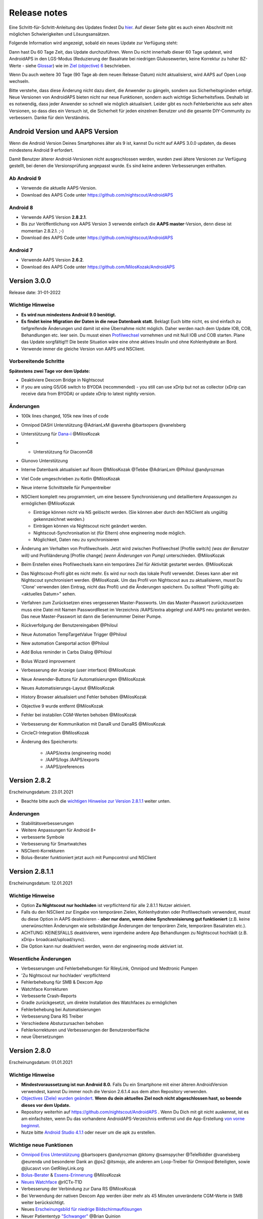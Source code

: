 Release notes
**************************************************
Eine Schritt-für-Schritt-Anleitung des Updates findest Du `hier <../Installing-AndroidAPS/Update-to-new-version.html>`_. Auf dieser Seite gibt es auch einen Abschnitt mit möglichen Schwierigkeiten und Lösungsansätzen.

Folgende Information wird angezeigt, sobald ein neues Update zur Verfügung steht:

.. image:: ../images/AAPS_LoopDisable90days.png
  :alt: Update info

Dann hast Du 60 Tage Zeit, das Update durchzuführen. Wenn Du nicht innerhalb dieser 60 Tage updatest, wird AndroidAPS in den LGS-Modus (Reduzierung der Basalrate bei niedrigen Glukosewerten, keine Korrektur zu hoher BZ-Werte - siehe `Glossar <../Getting-Started/Glossary.html>`_) wie im  `Ziel (objective) 6 <../Usage/Objectives.html>`_ beschrieben.

Wenn Du auch weitere 30 Tage (90 Tage ab dem neuen Release-Datum) nicht aktualisierst, wird AAPS auf Open Loop wechseln.

Bitte verstehe, dass diese Änderung nicht dazu dient, die Anwender zu gängeln, sondern aus Sicherheitsgründen erfolgt. Neue Versionen von AndroidAPS bieten nicht nur neue Funktionen, sondern auch wichtige Sicherheitsfixes. Deshalb ist es notwendig, dass jeder Anwender so schnell wie möglich aktualisiert. Leider gibt es noch Fehlerberichte aus sehr alten Versionen, so dass dies ein Versuch ist, die Sicherheit für jeden einzelnen Benutzer und die gesamte DIY-Community zu verbessern. Danke für dein Verständnis.

Android Version und AAPS Version
====================================
Wenn die Android Version Deines Smartphones älter als 9 ist, kannst Du nicht auf AAPS 3.0.0 updaten, da dieses mindestens Android 9 erfordert. 

Damit Benutzer älterer Android-Versionen nicht ausgeschlossen werden, wurden zwei ältere Versionen zur Verfügung gestellt, bei denen die Versionsprüfung angepasst wurde. Es sind keine anderen Verbesserungen enthalten.

Ab Android 9
------------------------------------
* Verwende die aktuelle AAPS-Version.
* Download des AAPS Code unter https://github.com/nightscout/AndroidAPS

Android 8
------------------------------------
* Verwende AAPS Version **2.8.2.1**.
* Bis zur Veröffentlichung von AAPS Version 3 verwende einfach die **AAPS master**-Version, denn diese ist momentan 2.8.2.1. ;-)
* Download des AAPS Code unter https://github.com/nightscout/AndroidAPS

Android 7
------------------------------------
* Verwende AAPS Version **2.6.2**.
* Download des AAPS Code unter https://github.com/MilosKozak/AndroidAPS

Version 3.0.0
================
Release date: 31-01-2022

Wichtige Hinweise
----------------------
* **Es wird nun mindestens Android 9.0 benötigt.**
* **Es findet keine Migration der Daten in die neue Datenbank statt.** Beklagt Euch bitte nicht, es sind einfach zu tiefgreifende Änderungen und damit ist eine Übernahme nicht möglich. Daher werden nach dem Update IOB, COB, Behandlungen etc. leer sein. Du musst einen `Profilwechsel <../Usage/Profiles.html>`_ vornehmen und mit Null IOB und COB starten. Plane das Update sorgfältig!!! Die beste Situation wäre eine ohne aktives Insulin und ohne Kohlenhydrate an Bord.
* Verwende immer die gleiche Version von AAPS und NSClient.

Vorbereitende Schritte
----------------------
**Spätestens zwei Tage vor dem Update:**

* Deaktiviere Dexcom Bridge in Nightscout

* if you are using G5/G6 switch to BYODA (recommended) - you still can use xDrip but not as collector (xDrip can receive data from BYODA) or update xDrip to latest nightly version.


Änderungen
----------------------
* 100k lines changed, 105k new lines of code
* Omnipod DASH Unterstützung @AdrianLxM @avereha @bartsopers @vanelsberg
* Unterstützung für `Dana-i <../Configuration/DanaRS-Insulin-Pump.html>`_ @MilosKozak
* * Unterstützung für DiaconnG8
* Glunovo Unterstützung
* Interne Datenbank aktualisiert auf Room @MilosKozak @Tebbe @AdrianLxm @Philoul @andyrozman
* Viel Code umgeschrieben zu Kotlin @MilosKozak
* Neue interne Schnittstelle für Pumpentreiber
* NSClient komplett neu programmiert, um eine bessere Synchronisierung und detailliertere Anpassungen zu ermöglichen @MilosKozak

  * Einträge können nicht via NS gelöscht werden. (Sie können aber durch den NSClient als ungültig gekennzeichnet werden.)
  * Einträgen können via Nightscout nicht geändert werden.
  * Nightscout-Synchronisation ist (für Eltern) ohne engineering mode möglich.
  * Möglichkeit, Daten neu zu synchronisieren

* Änderung am Verhalten von Profilwechseln. Jetzt wird zwischen Profilwechsel [Profile switch] *(was der Benutzer will)* und Profiländerung [Profile change] *(wenn Änderungen von Pump)* unterschieden. @MilosKozak
* Beim Erstellen eines Profilwechsels kann ein temporäres Ziel für Aktivität gestartet werden. @MilosKozak
* Das Nightscout-Profil gibt es nicht  mehr. Es wird nur noch das lokale Profil verwendet. Dieses kann aber mit Nightscout synchronisiert werden.  @MilosKozak. Um das Profil von Nightscout aus zu aktualisieren, musst Du 'Clone' verwenden (den Eintrag, nicht das Profil) und die Änderungen speichern. Du solltest "Profil gültig ab: <aktuelles Datum>" sehen.
* Verfahren zum Zurücksetzen eines vergessenen Master-Passworts. Um das Master-Passwort zurückzusetzen muss eine Datei mit Namen PasswordReset im Verzeichnis /AAPS/extra abgelegt und AAPS neu gestartet werden. Das neue Master-Passwort ist dann die Seriennummer Deiner Pumpe.
* Rückverfolgung der Benutzereingaben @Philoul
* Neue Automation TempTargetValue Trigger @Philoul
* New automation Careportal action @Philoul
* Add Bolus reminder in Carbs Dialog @Philoul
* Bolus Wizard improvement
* Verbesserung der Anzeige (user interface) @MilosKozak
* Neue Anwender-Buttons für Automatisierungen @MilosKozak
* Neues Automatisierungs-Layout @MilosKozak
* History Browser aktualisiert und Fehler behoben @MilosKozak
* Objective 9 wurde entfernt @MilosKozak
* Fehler bei instabilen CGM-Werten behoben @MilosKozak
* Verbesserung der Kommunikation mit DanaR und DanaRS @MilosKozak
* CircleCI-Integration @MilosKozak
* Änderung des Speicherorts: 

   * /AAPS/extra (engineering mode) 
   * /AAPS/logs /AAPS/exports 
   * /AAPS/preferences



Version 2.8.2
================
Erscheinungsdatum: 23.01.2021

* Beachte bitte auch die `wichtigen Hinweise zur Version 2.8.1.1 <../Installing-AndroidAPS/Releasenotes.html#id1>`_ weiter unten.

Änderungen
----------------------
* Stabilitätsverbesserungen
* Weitere Anpassungen für Android 8+
* verbesserte Symbole
* Verbesserung für Smartwatches
* NSClient-Korrekturen
* Bolus-Berater funktioniert jetzt auch mit Pumpcontrol und NSClient

Version 2.8.1.1
================
Erscheinungsdatum: 12.01.2021

Wichtige Hinweise
----------------------
* Option **Zu Nightscout nur hochladen** ist verpflichtend für alle 2.8.1.1 Nutzer aktiviert. 
* Falls du den NSClient zur Eingabe von temporären Zielen, Kohlenhydraten oder Profilwechseln verwendest, musst du diese Option in AAPS deaktivieren - **aber nur dann, wenn deine Synchronisierung gut funktioniert** (z.B. keine unerwünschten Änderungen wie selbstständige Änderungen der temporären Ziele, temporären Basalraten etc.). 
* ACHTUNG: KEINESFALLS deaktivieren, wenn irgendeine andere App Behandlungen zu Nightscout hochlädt (z.B. xDrip+ broadcast/upload/sync).
* Die Option kann nur deaktiviert werden, wenn der engineering mode aktiviert ist.

Wesentliche Änderungen
----------------------
* Verbesserungen und Fehlerbehebungen für RileyLink, Omnipod und Medtronic Pumpen
* 'Zu Nightscout nur hochladen' verpflichtend
* Fehlerbehebung für SMB & Dexcom App
* Watchface Korrekturen
* Verbesserte Crash-Reports
* Gradle zurückgesetzt, um direkte Installation des Watchfaces zu ermöglichen
* Fehlerbehebung bei Automatisierungen
* Verbesserung Dana RS Treiber
* Verschiedene Absturzursachen behoben
* Fehlerkorrekturen und Verbesserungen der Benutzeroberfläche
* neue Übersetzungen

Version 2.8.0
================
Erscheinungsdatum: 01.01.2021

Wichtige Hinweise
----------------------
* **Mindestvoraussetzung ist nun Android 8.0.** Falls Du ein Smartphone mit einer älteren AndroidVersion verwendest, kannst Du immer noch die Version 2.6.1.4 aus dem alten Repository verwenden. 
* `Objectives (Ziele) wurden geändert. <../Usage/Objectives.html#ziel-3-belege-dein-wissen>`_ **Wenn du dein aktuelles Ziel noch nicht abgeschlossen hast, so beende dieses vor dem Update.**
* Repository weiterhin auf https://github.com/nightscout/AndroidAPS . Wenn Du Dich mit git nicht auskennst, ist es am einfachsten, wenn Du das vorhandene AndroidAPS-Verzeichnis entfernst und die App-Erstellung `von vorne beginnst <../Installing-AndroidAPS/Building-APK.html>`_.
* Nutze bitte `Android Studio 4.1.1 <https://developer.android.com/studio/>`_ oder neuer um die apk zu erstellen.

Wichtige neue Funktionen
----------------------
* `Omnipod Eros Unterstützung <../Configuration/OmnipodEros.html>`_ @bartsopers @andyrozman @ktomy @samspycher @TeleRiddler @vanelsberg @eurenda und besonderer Dank an @ps2 @itsmojo, alle anderen am Loop-Treiber für Omnipod Beteiligten, sowie @jlucasvt von GetRileyLink.org 
* `Bolus-Berater <../Configuration/Preferences.html#bolus-berater>`_ & `Essens-Erinnerung <../Getting-Started/Screenshots.html#essens-erinnerung>`_ @MilosKozak 
* `Neues Watchface <../Configuration/Watchfaces.html#neues-watchface-ab-version-2-8>`_ @rICTx-T1D
* Verbesserung der Verbindung zur Dana RS @MilosKozak 
* Bei Verwendung der nativen Dexcom App werden über mehr als 45 Minuten unveränderte CGM-Werte in SMB weiter berücksichtigt.
* Neues `Erscheinungsbild für niedrige Bildschirmauflösungen <../Configuration/Preferences.html#erscheinungsbild>`_
* Neuer Patiententyp `"Schwanger" <../Usage/Open-APS-features.html#ubersicht-der-fest-programmierten-limits>`_ @Brian Quinion
* Neues NSClient-Layout für Tablets @MilosKozak 
* NSClient überträgt Insulin, Senstivität und Anzeige-Einstellungen direkt von AAPS @MilosKozak 
* `Filter für Einstellungen im 3-Punkte-Menü <../Configuration/Preferences.html>`_ @Brian Quinion
* Neue Pumpensymbole @Rig22 @@teleriddler @osodebailar
* Neuer `Insulintyp Lyumjev <../Configuration/Config-Builder.html#lyumjev>`_
* Verbesserungen im Einrichtungsassitenten @MilosKozak 
* Verbesserung der Sicherheit @dlvoy 
* Verschiedene Verbesserungen und Fehlerbehebungen @AdrianLxM @Philoul @swissalpine @MilosKozak @Brian Quinion 

Version 2.7.0
================
Erscheinungsdatum: 24.09.2020

**Prüfe nach dem Update auf jeden Fall Deine Einstellungen und passe sie ggf. an wie** `hier <../Installing-AndroidAPS/update2_7.html>`__ **beschrieben.**

Du musst `Objective 11 <../Usage/Objectives.html#ziel-11-automatisierung>`_ zumindest gestartet haben, um die `Automation <../Usage/Automation.html>`_ weiter nutzen zu können. Alle vorangegangenen Objectives müssen abgeschlossen sein, sonst kann Objective 11 nicht gestartet werden. Wenn Du z.B. bisher den Test in `Objective 3 <../Usage/Objectives.html#ziel-3-belege-dein-wissen>`_ noch nicht beendet hast, musst Du diesen erst abschließen, bevor Du `Objective 11 <../Usage/Objectives.html#ziel-11-automatisierung> starten kannst`_. Andere, von Dir bereits abgeschlossene Objectives werden dadurch nicht verändert. Du behälst alle Objectives, die Du bereits abgeschlossen hast!

Wichtige neue Funktionen
----------------------
* Zahlreiche Code- und Library-Änderungen, Code neu in Kotlin geschrieben @MilosKozak @AdrianLxM
* Module für Dana Pumpen @MilosKozak
* `Neues Layout und Layoutauswahl <../Getting-Started/Screenshots.html>`_ @MilosKozak
* Neues `Status Lights Layout <../Configuration/Preferences.html#statusanzeige>`_ @MilosKozak
* `Unterstützung mehrerer Diagramme <../Getting-Started/Screenshots.html#abschnitt-f-hauptgrafik>`_ @MilosKozak
* `Profil Helfer <../Configuration/profilehelper.html>`_ @MilosKozak
* Visualisierung der `dynamischen Ziel-Anpassung <../Getting-Started/Screenshots.html#anzeige-der -dynamischen-ziel-anpassung>`_ @Tornado-Tim
* Neues `Layout für die Einstellungen <../Configuration/Preferences.html>`_ @MilosKozak
* Update des SMB Algorithmus @Tornado-Tim
* `Low glucose Suspend (Reduzierung der Baslarate bei niedrigen Glukosewerten) Modus <../Configuration/Preferences.html#aps-modus>`_ @Tornado-Tim
* `Benachrichtigung Kohlenhydrate benötigt <../Configuration/Preferences.html#kohlenhydrat-vorschlag>`_ @twain47 @Tornado-Tim
* Careportal entfernt (jetzt im Aktionen-Tab/Menü) @MilosKozak
* `Neues, verschlüsseltes Exportformat <../Usage/ExportImportSettings.html>`_ @dlvoy
* `Neue SMS Authentifikation mit Einmalpasswort <../Children/SMS-Commands.html>`_ @dlvoy
* `Neue SMS Befehle zum Verbinden und Trennen der Pumpe <../Children/SMS-Commands.html#id1>`_ @Lexsus
* Bessere Unterstützung niedriger Basalraten bei Dana Pumpen @Mackwe
* Small Fehlerbehebungen für Insight Pumpen @TebbeUbben @MilosKozak
* `Option "Standardsprache" <../Configuration/Preferences.html#allgemein>`_ @MilosKozak
* Vector Icons @Philoul
* `Neutrale Temps für Medtronic Pumpen <../Configuration/MedtronicPump.html#konfiguration-von-smartphone-androidaps>`_ @Tornado-Tim
* Verbesserung Historie @MilosKozak
* OpenAPS MA Algorithmus entfernt @Tornado-Tim
* Oref0 Sensitivität entfernt @Tornado-Tim
* `Biometrischer oder Password-Schutz <../Configuration/Preferences.html#schutz>`_ für Einstellungen und Bolus @MilosKozak
* `Neuer Automation Trigger <../Usage/Automation.html>`_ @PoweRGbg
* `Open Humans Uploader <../Configuration/OpenHumans.html>`_ @TebbeUbben @AdrianLxM
* Neue Dokumentation @Achim

Version 2.6.1.4
================
Erscheinungsdatum: 04.05.2020

Nutze bitte `Android Studio 3.6.1 <https://developer.android.com/studio/>`_ oder neuer um die apk zu erstellen.

Wichtige neue Funktionen
----------------------
* Insight: Vibration bei Bolus deaktivieren (Nur Firmware Version 3.x) - zweiter Versuch
* Sonst identisch mit 2.6.1.3. Update ist optional. 

Version 2.6.1.3
================
Erscheinungsdatum: 03.05.2020

Nutze bitte `Android Studio 3.6.1 <https://developer.android.com/studio/>`_ oder neuer um die apk zu erstellen.

Wichtige neue Funktionen
------------------
* Insight: Vibration bei Bolus deaktivieren (Nur Firmware Version 3.x)
* Sonst identisch mit 2.6.1.2. Update ist optional. 

Version 2.6.1.2
================
Erscheinungsdatum: 19.04.2020

Nutze bitte `Android Studio 3.6.1 <https://developer.android.com/studio/>`_ oder neuer um die apk zu erstellen.

Wichtige neue Funktionen
------------------
* Fehlerbehebung Insight Service
* Sonst identisch mit 2.6.1.1. Wenn Dich der Fehler nicht betrifft, musst Du nicht updaten.

Version 2.6.1.1
================
Erscheinungsdatum: 06.04.2020

Nutze bitte `Android Studio 3.6.1 <https://developer.android.com/studio/>`_ oder neuer um die apk zu erstellen.

Wichtige neue Funktionen
------------------
* Fehlerbehebung SMS CARBS Kommando in Zusammenhang mit der Combo Pumpe
* Sonst identisch mit 2.6.1. Wenn Dich der Fehler nicht betrifft, musst Du nicht updaten.

Version 2.6.1
==============
Erscheinungsdatum: 21.03.2020

Nutze bitte `Android Studio 3.6.1 <https://developer.android.com/studio/>`_ oder neuer um die apk zu erstellen.

Wichtige neue Funktionen
------------------
* Nur ``https://`` in Nightscout-Client Einstellungen erlaubt
* Fehlerbehebung `BGI <../Getting-Started/Glossary.html>`_ Anzeige auf der Smartwatch
* Kleiner Anzeigefehler behoben
* Fehlerbehebung Abstürze der Insight Pumpe
* Fehlerbehebung zukünftige Kohlenhydrate bei der Combo Pumpe
* Fehlerbehebung `Upload lokaler Profile <../Configuration/Config-Builder.html#lokale-profile-zu-nightscout-hochladen>`_ zu Nightscout
* Verbesserung Alarme bei der Insight Pumpe
* Verbesserte Erkennung der Boli aus der Pumpenhistorie
* Fehlerbehebung Nightscout-Client Verbindungs-Einstellungen (WLAN, Laden)
* Fehlerbeseitigung beim Senden der Kalibrierungen an xDrip+

Version 2.6.0
==============
Erscheinungsdatum: 29.02.2020

Nutze bitte `Android Studio 3.6.1 <https://developer.android.com/studio/>`_ oder neuer um die apk zu erstellen.

Wichtige neue Funktionen
------------------
* Kleinere Designänderungen (Startseite...)
* Careportal Tab / Menü entfernt - weitere Details dazu `hier <../Usage/CPbefore26.html>`__
* Neues `Plugin Lokales Profil <../Configuration/Config-Builder.html#lokales-profil-empfohlen>`_

  * Im lokalen Profil können mehrere Profile gespeichert werden.
  * Profile können geklont und bearbeitet werden.
  * Lokale Profile können zu Nightscout hochgeladen werden.
  * Profilwechsel können in ein neues lokales Profil geklont werden (Zeitverschiebung und Prozentsatz werden berücksichtigt).
  * Neue Eingabemöglichkeit für Zielwerte
* Einfaches Profil wurde entfernt.
* `Verzögerter Bolus <../Usage/Extended-Carbs.html#id1>`_ - der Closed Loop wird unterbrochen
* Medtronic Pumpe: Fehler mit doppelten Einträgen behoben
* Maßeinheiten (mmol / mg/dl) werden nicht mehr im Profil angegeben, sondern als globale Einstellung.
* Neue Einstellungen zum Einrichtungsassistenten hinzugefügt.
* Verbesserungen an der Benutzerschnittstelle und programmintern.
* `Wear Komplikationen <../Configuration/Watchfaces.html>`_ für Smartwatches
* Neue `SMS-Befehle <../Children/SMS-Commands.html>`_ BOLUS-MEAL, SMS, CARBS, TARGET, HELP
* Korrektur Sprachauswahl
* Objectives (Ziele) `neu starten <../Usage/Objectives.html#objective-ziel-neu-starten>`_
* Automation: `Regeln sortieren <../Usage/Automation.html#automation-regeln-sortieren>`_
* Automatisierung: Fehlerbeseitigung - Regeln wurden bei pausiertem Loop ausgeführt
* Neue Statuszeile für Combo
* Verbesserung des Glukosestatus
* Fehlerbehebung: TempTarget NS-Synchronisation
* Neue Aktivitätsstatistik
* Verzögerter Bolus im Open Loop verfügbar
* Android 10 Alarmunterstützung
* Viele neue Übersetzungen

Version 2.5.1
==================================================
Erscheinungsdatum: 31.10.2019

Bitte beachte die `wichtigen Hinweise <../Installing-AndroidAPS/Releasenotes.html#wichtige-hinweise-2-5-0>`_ und `Beschränkungen <../Installing-AndroidAPS/Releasenotes.html#kann-ich-dieses-update-nutzen-aktuell-werden-noch-nicht-unterstutzt>`_, die bei `Version 2.5.0 <../Installing-AndroidAPS/Releasenotes.html#version-2-5-0>`_ aufgeführt sind. 
* Es wurde ein Fehler im Netzwerk-Status-Empfänger behoben, der zu einigen Abstürzen geführt hat (nicht kritisch, würde aber viel Energie verbrauchen auf Grund der ständigen Neuberechnungen).
* Eine neue Versionssteuerung, die es ermöglicht, kleinere Aktualisierungen durchzuführen, ohne die Aktualisierungsbenachrichtigung auszulösen.

Version 2.5.0
==================================================
Erscheinungsdatum: 26.10.2019

.. _wichtige-hinweise-2-5-0:

Wichtige Hinweise
--------------------------------------------------
* Verwende `Android Studio Version 3.5.1 <https://developer.android.com/studio/>`_ oder neuer `um die App zu erstellen <../Installing-AndroidAPS/Building-APK.html>`_ oder `ein Update durchzuführen <../Installing-AndroidAPS/Update-to-new-version.html>`_.
* Wenn Du xDrip verwendest, muss `identify receiver <../Configuration/xdrip.html#identifiziere-empfanger>`_ gesetzt sein.
* If you are using Dexcom G6 with the patched Dexcom app you will need the version from the `2.4 folder <https://github.com/dexcomapp/dexcomapp/tree/master/2.4>`_.
* Glimp wird ab Version 4.15.57 und neuer unterstützt.

Kann ich dieses Update nutzen? Aktuell werden NOCH NICHT unterstützt:
--------------------------------------------------
* Android 5 oder niedriger
* Poctech
* 600SeriesUploader
* Patched Dexcom App aus dem Verzeichnis 2.3

Wichtige neue Funktionen
--------------------------------------------------
* Interne Änderung des targetSDK auf 28 (Android 9), Jetpack-Unterstützung
* RxJava2, Okhttp3, Retrofit support
* Alte `Medtronic Pumpen <../Configuration/MedtronicPump.html>`_ werden unterstützt (RileyLink erforderlich)
* Neues Plugin `Automation <../Usage/Automation.html>`_
* Möglichkeit, `nur einen Teil des vom Bolus-Rechner ermittelten Bolus <../Configuration/Preferences.html#erweiterte-einstellungen-ubersicht>`_ abzugeben.
* Darstellung der Insulinaktivität
* Anpassung der IOB-Vorhersagen auf Basis der Autosens Ergebnisse
* Neue gepatchte Dexcom App (`2.4 Ordner <https://github.com/dexcomapp/dexcomapp/tree/master/2.4>`_)
* Signaturprüfung
* Möglichkeit für OpenAPS Anwender, die Ziele (Objectives) zu überspringen
* Neue `Ziele (objectives) <../Usage/Objectives.html>`_ -  Wissens-Check & App-Bedienung
  (Wenn Du mindestens mit dem Ziel "Starte den Open Loop" in einer vorhergehenden Version begonnen hast, ist der Wissens-Check optional.)
* Fehlerbehebung Dana Treiber, bei dem eine falsche Zeitdifferenz angegeben wurde
* Fehlerbehebung `SMS-Befehle <../Children/SMS-Commands.html>`_

Version 2.3
==================================================
Erscheinungsdatum: 25.04.2019

Wichtige neue Funktionen
--------------------------------------------------
* Wichtiger Sicherheitsfix für Insight (wirklich wichtig, wenn Du die Insight nutzt!)
* Bugfix History-Browser
* Bugfix Delta-Berechnungen
* Sprach-Updates
* Überprüfung git und Warnung bei gradle Upgrade
* Zusätzliche automatische Tests
* Bugfix eines potentiellen Absturzes des Alarm Sound Dienstes (Danke @lee-b!)
* Bugfix BG-Broadcast (funktioniert nun unabhängig von den SMS-Berechtigungen!)
* Neuer Versionscheck


Version 2.2.2
==================================================
Erscheinungsdatum: 07.04.2019

Wichtige neue Funktionen
--------------------------------------------------
* Korrektur Autosens: deaktiviert TT Anstiege / senkt Zielwert
* Neue Übersetzungen
* Korrekturen Insight Treiber
* Korrektur SMS-Plugin


Version 2.2
==================================================
Erscheinungsdatum: 29.03.2019

Wichtige neue Funktionen
--------------------------------------------------
* Anpassung Assistent für die `Zeitumstellung <../Usage/Timezone-traveling.html#zeitumstellung-sommer-winterzeit>`_
* Wear Update für die Smartwatch
* Update `SMS plugin <../Children/SMS-Commands.html>`_
* Möglichkeit, bei den Objectives (Zielen) zurück zu gehen
* Unterbrechung des Loop wenn Speicherplatz des Smartphones aufgebraucht ist.


Version 2.1
==================================================
Erscheinungsdatum: 03.03.2019

Wichtige neue Funktionen
--------------------------------------------------
* Unterstützung für `Accu-Chek Insight <../Configuration/Accu-Chek-Insight-Pump.html>`_ (von Tebbe Ubben und JamOrHam)
* Statusanzeige auf dem Hauptbildschirm (Nico Schmitz)
* Assistent für die Zeitumstellung (Sommer-/Winterzeit - Roumen Georgiev)
* Korrektur der Verarbeitung von Profilnamen, die von Nightscout übertragen werden (Johannes Mockenhaupt)
* Sperre des User Interface behoben (Johannes Mockenhaupt)
* Unterstützung für die aktualisierte G5-App (Tebbe Ubben und Milos Kozak)
* G6, Poctech, Tomato, Eversense als BZ-Quelle (Tebbe Ubben und Milos Kozak)
* Korrektur deaktivieren SMB Präferenzen (Johannes Mockenhaupt)

Verschiedenes
--------------------------------------------------
* Falls Du ein vom Standard abweichenden ``smbmaxminutes`` Wert nutzt, musst Du diesen erneut eingeben.


Version 2.0
==================================================
Erscheinungsdatum: 03.11.2018

Wichtige neue Funktionen
--------------------------------------------------
* Oref1/SMB wird unterstützt (`oref1 documentation <https://openaps.readthedocs.io/en/latest/docs/Customize-Iterate/oref1.html>`_). Bitte lies zuerst die Dokumentation, damit du weißt was du davon erwarten kannst, wie es funktioniert, was der SMB erreichen kann und wie er zu benutzen ist, damit er gut arbeitet.
* Unterstützung für `_Accu-Chek Combo <../Configuration/Accu-Chek-Combo-Pump.html>`_
* Setup Wizard: Der neue Assistent führt dich durch die Einrichtung von AndroidAPS.

Einstellungen, die bei Umstellung von AMA zu SMB erforderlich sind
--------------------------------------------------
* Objective 10 muss gestartet sein, damit die SMB-Funktion zur Verfügung steht (der SMB-Reiter zeigt dir, welche Beschränkungen bestehen).
* maxIOB enthält nun das gesamte IOB, nicht nur das hinzugefügte Basalinsulin. Das bedeutet: Wenn du einen Bolus von 8 IE gegeben hast und maxIOB ist 7, dann wird kein SMB ausgelöst, solange das Gesamt-IOB nicht wieder auf unter 7 IE abgefallen ist.
* Der Standardwert von min_5m_carbimpact erhöht sich von 3 bei AMA auf 8 beim SMB. Wenn du also von AMA auf SMB umstellst, dann musst du den Wert manuell auf 8 erhöhen
* Bitte beachte beim Erstellen einer AndroidAPS 2.0 apk: Configuration on demand wird in der aktuellen Version des Android Gradle Plugins nicht unterstützt! Wenn der Build-Prozess mit einem Fehler zu "on demand configuration" fehlschlägt, dann kannst du folgendes tun:

  * Das Einstellungen-Fenster öffnen, indem du auf Datei > Einstellungen (auf dem Mac: Android Studio > Preferences) klickst.
  * Klicke im linken Fensterbereich auf Build, Execution, Deployment > Compiler.
  * Deaktiviere die "Configure on demand" Checkbox.
  * Klicke Apply oder OK.

Startseite
--------------------------------------------------
* Im oberen Menüband (Abschnitt A) kannst du durch langen Fingerdruck den Loop pausieren oder deaktivieren, die Pumpe trennen, das aktuelle Profil anzeigen und einen Profilwechsel machen, sowie temporäre Ziele (temp targets - TT) einstellen. Die temporären Ziele verwenden Standardwerte, die du in den Einstellungen festlegen kannst. Das neue Standard-Ziel “HypoTT” löst ein temporäres Ziel im höheren BZ-Bereich aus, damit der Loop nicht überreagiert nachdem du Korrektur-Kohlenhydrate gegessen hast.
* Neue Behandlungs-Schaltfläche: die alte Behandlungs-Schaltfläche ist weiterhin verfügbar, aber standardmäßig deaktiviert. Du kannst jetzt selbst einstellen, welche Schaltflächen du auf dem Home-Screen haben willst. Neue Buttons für Insulin und Kohlenhydrate (inkl. `eCarbs/extended carbs <../Usage/Extended-Carbs.html>`_)
* `Farbige Vorhersagelinien <../Getting-Started/Screenshots.html#vorhersage-kurven>`_
* Option in den Dialogen für Insulin, Kohlenhydrate, Rechner und Füllen/Vorfüllen ein Feld für Bemerkungen, die zu Nightscout hochgeladen werden, anzuzeigen.
* Überarbeiteter Füllen/Vorfüllen-Dialog. Möglichkeit, gleichzeitig Careportal-Einträge für Katheter- und Reservoirwechsel zu erstellen.

Smartwatch
--------------------------------------------------
* Auf die separate Build Variante “wearcontrol” wird verzichtet, die Smartwatch-Steuerung ist jetzt in der full build Variante enthalten. Um die Bolus-Steuerung auf der Smartwatch zu verwenden, musst du dies in AAPS auf dem Smartphone aktivieren.
* Der Rechner wird nur noch nach Kohlenhydraten (und - falls aktiviert - nach einem Prozentsatz) fragen. Du kannst in den Einstellungen auf dem Smartphone festlegen, welche Parameter bei einem Bolus, der von der Smartwatch aus gegeben wird, in die Berechnung einbezogen werden sollen.
* Bestätigungen und Info-Dialoge funktionieren jetzt auch unter Android Wear 2.0 gut.
* eCarbs Menüeintrag hinzugefügt

Neue Plugins
--------------------------------------------------
* PocTech App als BZ-Quelle
* Dexcom App (patched) als BZ-Quelle
* Oref1 Empfindlichkeitserkennung

Verschiedenes
--------------------------------------------------
* Die App verwendet jetzt “drawer”, um alle Plugins zu zeigen. Alle Plugins, die im Konfigurations-Generator als sichtbar markiert sind, werden als Reiter im oberen Bereich (Abschnitt A) angezeigt (Favoriten).
* Überarbeitung des Konfigurations-Generators und des Objectives-Reiters. Beschreibungen hinzugefügt.
* Neues App-Icon
* Viele weitere Verbesserungen und Fehlerbehebungen.
* Von Nightscout unabhängige Alarme wenn die Pumpe über längere Zeit nicht erreichbar ist (z.B.  schwache Pumpenbatterie) und bei verpassten CGM-Werte (siehe *lokale Alarme* in den Einstellungen).
* Option, das Display immer an zu lassen.
* Option, die Hinweise als Systemmeldungen anzuzeigen.
* Advanced filtering (das erlaubt die Nutzung von “SMB immer an” und “6 Stunden nach dem Essen”) wird unterstützt mit der gepatchten Dexcom App (nicht mit der originalen Dexcom App!) oder xDrip mit dem G5 native mode als BZ-Quelle.
